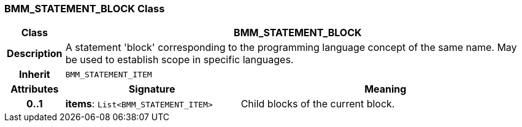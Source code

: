 === BMM_STATEMENT_BLOCK Class

[cols="^1,3,5"]
|===
h|*Class*
2+^h|*BMM_STATEMENT_BLOCK*

h|*Description*
2+a|A statement 'block' corresponding to the programming language concept of the same name. May be used to establish scope in specific languages.

h|*Inherit*
2+|`BMM_STATEMENT_ITEM`

h|*Attributes*
^h|*Signature*
^h|*Meaning*

h|*0..1*
|*items*: `List<BMM_STATEMENT_ITEM>`
a|Child blocks of the current block.
|===
